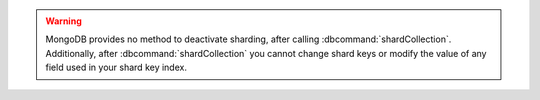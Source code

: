 .. warning::

   MongoDB provides no method to deactivate sharding, after calling
   :dbcommand:`shardCollection`.  Additionally, after
   :dbcommand:`shardCollection` you cannot change shard keys or modify
   the value of any field used in your shard key index.

